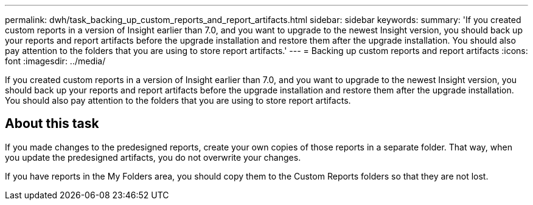 ---
permalink: dwh/task_backing_up_custom_reports_and_report_artifacts.html
sidebar: sidebar
keywords: 
summary: 'If you created custom reports in a version of Insight earlier than 7.0, and you want to upgrade to the newest Insight version, you should back up your reports and report artifacts before the upgrade installation and restore them after the upgrade installation. You should also pay attention to the folders that you are using to store report artifacts.'
---
= Backing up custom reports and report artifacts
:icons: font
:imagesdir: ../media/

[.lead]
If you created custom reports in a version of Insight earlier than 7.0, and you want to upgrade to the newest Insight version, you should back up your reports and report artifacts before the upgrade installation and restore them after the upgrade installation. You should also pay attention to the folders that you are using to store report artifacts.

== About this task

If you made changes to the predesigned reports, create your own copies of those reports in a separate folder. That way, when you update the predesigned artifacts, you do not overwrite your changes.

If you have reports in the My Folders area, you should copy them to the Custom Reports folders so that they are not lost.
